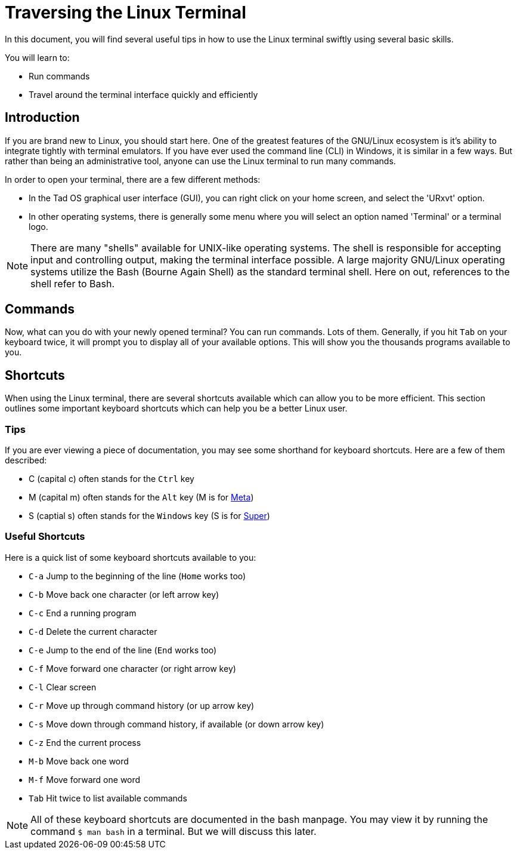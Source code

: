 = Traversing the Linux Terminal

In this document, you will find several useful tips in how to use the Linux
terminal swiftly using several basic skills.

You will learn to:

* Run commands
* Travel around the terminal interface quickly and efficiently

== Introduction

If you are brand new to Linux, you should start here. One of the greatest
features of the GNU/Linux ecosystem is it's ability to integrate tightly with
terminal emulators. If you have ever used the command line (CLI) in Windows,
it is similar in a few ways. But rather than being an administrative tool,
anyone can use the Linux terminal to run many commands.

In order to open your terminal, there are a few different methods:

* In the Tad OS graphical user interface (GUI), you can right click on your
home screen, and select the 'URxvt' option.
* In other operating systems, there is generally some menu where you will
select an option named 'Terminal' or a terminal logo.

NOTE: There are many "shells" available for UNIX-like operating systems. The
shell is responsible for accepting input and controlling output, making the
terminal interface possible. A large majority GNU/Linux operating systems
utilize the Bash (Bourne Again Shell) as the standard terminal shell. Here on
out, references to the shell refer to Bash.

== Commands

Now, what can you do with your newly opened terminal? You can run commands.
Lots of them. Generally, if you hit ``Tab`` on your keyboard twice, it will
prompt you to display all of your available options. This will show you the
thousands programs available to you.

== Shortcuts

When using the Linux terminal, there are several shortcuts available which can
allow you to be more efficient. This section outlines some important keyboard
shortcuts which can help you be a better Linux user.

=== Tips

If you are ever viewing a piece of documentation, you may see some shorthand
for keyboard shortcuts. Here are a few of them described:

* C (capital c) often stands for the ``Ctrl`` key
* M (capital m) often stands for the ``Alt`` key (M is for
link:https://en.wikipedia.org/wiki/Meta_key[Meta])
* S (captial s) often stands for the ``Windows`` key (S is for
link:https://en.wikipedia.org/wiki/Super_key_(keyboard_button)[Super])

=== Useful Shortcuts

Here is a quick list of some keyboard shortcuts available to you:

* ``C-a``   Jump to the beginning of the line (``Home`` works too)
* ``C-b``   Move back one character (or left arrow key)
* ``C-c``   End a running program
* ``C-d``   Delete the current character
* ``C-e``   Jump to the end of the line (``End`` works too)
* ``C-f``   Move forward one character (or right arrow key)
* ``C-l``   Clear screen
* ``C-r``   Move up through command history (or up arrow key)
* ``C-s``   Move down through command history, if available (or down arrow key)
* ``C-z``   End the current process
* ``M-b``   Move back one word
* ``M-f``   Move forward one word
* ``Tab``   Hit twice to list available commands

NOTE: All of these keyboard shortcuts are documented in the bash manpage. You
may view it by running the command ``$ man bash`` in a terminal. But we will
discuss this later.
